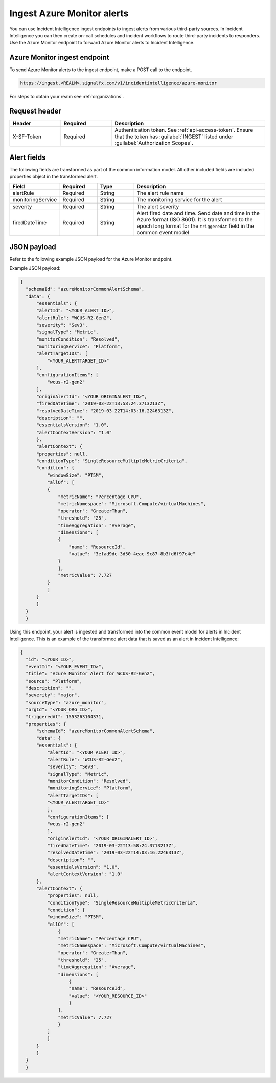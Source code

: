 .. _ii-ingest-azure-alerts:

Ingest Azure Monitor alerts
************************************************************************

.. meta::
   :description: Detailed overview of Azure Monitor alert ingestion endpoint for Incident Intelligence in Splunk Observability Cloud. 

You can use Incident Intelligence ingest endpoints to ingest alerts from various third-party sources. In Incident Intelligence you can then create on-call schedules and incident workflows to route third-party incidents to responders. Use the Azure Monitor endpoint to forward Azure Monitor alerts to Incident Intelligence. 

Azure Monitor ingest endpoint
---------------------------------

To send Azure Monitor alerts to the ingest endpoint, make a POST call to the endpoint.

.. code:: 

    https://ingest.<REALM>.signalfx.com/v1/incidentintelligence/azure-monitor

For steps to obtain your realm see :ref:`organizations`.

Request header
------------------

.. list-table:: 
   :widths: 20 20 60
   :width: 100%
   :header-rows: 1

   * - Header
     - Required
     - Description
   * - X-SF-Token  
     - Required
     - Authentication token. See :ref:`api-access-token`. Ensure that the token has :guilabel:`INGEST` listed under :guilabel:`Authorization Scopes`.

Alert fields
----------------

The following fields are transformed as part of the common information model. All other included fields are included properties object in the transformed alert.

.. list-table:: 
   :widths: 15 15 15 55
   :width: 100%
   :header-rows: 1

   * - Field
     - Required
     - Type
     - Description
   * - alertRule
     - Required
     - String
     - The alert rule name
   * - monitoringService
     - Required
     - String
     - The monitoring service for the alert
   * - severity
     - Required
     - String
     - The alert severity
   * - firedDateTime
     - Required
     - String
     - Alert fired date and time. Send date and time in the Azure format (ISO 8601). It is transformed to the epoch long format for the ``triggeredAt`` field in the common event model

JSON payload
------------

Refer to the following example JSON payload for the Azure Monitor endpoint. 

Example JSON payload:

.. code-block:: json

    {
      "schemaId": "azureMonitorCommonAlertSchema",
      "data": {
          "essentials": {
          "alertId": "<YOUR_ALERT_ID>",
          "alertRule": "WCUS-R2-Gen2",
          "severity": "Sev3",
          "signalType": "Metric",
          "monitorCondition": "Resolved",
          "monitoringService": "Platform",
          "alertTargetIDs": [
              "<YOUR_ALERTTARGET_ID>"
          ],
          "configurationItems": [
              "wcus-r2-gen2"
          ],
          "originAlertId": "<YOUR_ORIGINALERT_ID>",
          "firedDateTime": "2019-03-22T13:58:24.3713213Z",
          "resolvedDateTime": "2019-03-22T14:03:16.2246313Z",
          "description": "",
          "essentialsVersion": "1.0",
          "alertContextVersion": "1.0"
          },
          "alertContext": {
          "properties": null,
          "conditionType": "SingleResourceMultipleMetricCriteria",
          "condition": {
              "windowSize": "PT5M",
              "allOf": [
              {
                  "metricName": "Percentage CPU",
                  "metricNamespace": "Microsoft.Compute/virtualMachines",
                  "operator": "GreaterThan",
                  "threshold": "25",
                  "timeAggregation": "Average",
                  "dimensions": [
                  {
                      "name": "ResourceId",
                      "value": "3efad9dc-3d50-4eac-9c87-8b3fd6f97e4e"
                  }
                  ],
                  "metricValue": 7.727
              }
              ]
          }
          }
      }
      }

Using this endpoint, your alert is ingested and transformed into the common event model for alerts in Incident Intelligence. This is an example of the transformed alert data that is saved as an alert in Incident Intelligence:

.. code-block:: json 
    
    {
      "id": "<YOUR_ID>",
      "eventId": "<YOUR_EVENT_ID>",
      "title": "Azure Monitor Alert for WCUS-R2-Gen2",
      "source": "Platform",
      "description": "",
      "severity": "major",
      "sourceType": "azure_monitor",
      "orgId": "<YOUR_ORG_ID>",
      "triggeredAt": 1553263104371,
      "properties": {
          "schemaId": "azureMonitorCommonAlertSchema",
          "data": {
          "essentials": {
              "alertId": "<YOUR_ALERT_ID>",
              "alertRule": "WCUS-R2-Gen2",
              "severity": "Sev3",
              "signalType": "Metric",
              "monitorCondition": "Resolved",
              "monitoringService": "Platform",
              "alertTargetIDs": [
              "<YOUR_ALERTTARGET_ID>"
              ],
              "configurationItems": [
              "wcus-r2-gen2"
              ],
              "originAlertId": "<YOUR_ORIGINALERT_ID>",
              "firedDateTime": "2019-03-22T13:58:24.3713213Z",
              "resolvedDateTime": "2019-03-22T14:03:16.2246313Z",
              "description": "",
              "essentialsVersion": "1.0",
              "alertContextVersion": "1.0"
          },
          "alertContext": {
              "properties": null,
              "conditionType": "SingleResourceMultipleMetricCriteria",
              "condition": {
              "windowSize": "PT5M",
              "allOf": [
                  {
                  "metricName": "Percentage CPU",
                  "metricNamespace": "Microsoft.Compute/virtualMachines",
                  "operator": "GreaterThan",
                  "threshold": "25",
                  "timeAggregation": "Average",
                  "dimensions": [
                      {
                      "name": "ResourceId",
                      "value": "<YOUR_RESOURCE_ID>"
                      }
                  ],
                  "metricValue": 7.727
                  }
              ]
              }
          }
          }
      }
      }